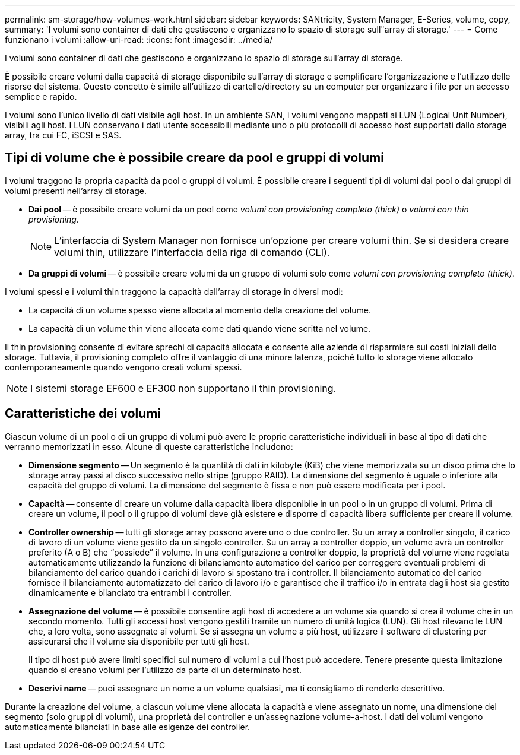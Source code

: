 ---
permalink: sm-storage/how-volumes-work.html 
sidebar: sidebar 
keywords: SANtricity, System Manager, E-Series, volume, copy, 
summary: 'I volumi sono container di dati che gestiscono e organizzano lo spazio di storage sull"array di storage.' 
---
= Come funzionano i volumi
:allow-uri-read: 
:icons: font
:imagesdir: ../media/


[role="lead"]
I volumi sono container di dati che gestiscono e organizzano lo spazio di storage sull'array di storage.

È possibile creare volumi dalla capacità di storage disponibile sull'array di storage e semplificare l'organizzazione e l'utilizzo delle risorse del sistema. Questo concetto è simile all'utilizzo di cartelle/directory su un computer per organizzare i file per un accesso semplice e rapido.

I volumi sono l'unico livello di dati visibile agli host. In un ambiente SAN, i volumi vengono mappati ai LUN (Logical Unit Number), visibili agli host. I LUN conservano i dati utente accessibili mediante uno o più protocolli di accesso host supportati dallo storage array, tra cui FC, iSCSI e SAS.



== Tipi di volume che è possibile creare da pool e gruppi di volumi

I volumi traggono la propria capacità da pool o gruppi di volumi. È possibile creare i seguenti tipi di volumi dai pool o dai gruppi di volumi presenti nell'array di storage.

* *Dai pool* -- è possibile creare volumi da un pool come _volumi con provisioning completo (thick)_ o _volumi con thin provisioning._
+
[NOTE]
====
L'interfaccia di System Manager non fornisce un'opzione per creare volumi thin. Se si desidera creare volumi thin, utilizzare l'interfaccia della riga di comando (CLI).

====
* *Da gruppi di volumi* -- è possibile creare volumi da un gruppo di volumi solo come _volumi con provisioning completo (thick)_.


I volumi spessi e i volumi thin traggono la capacità dall'array di storage in diversi modi:

* La capacità di un volume spesso viene allocata al momento della creazione del volume.
* La capacità di un volume thin viene allocata come dati quando viene scritta nel volume.


Il thin provisioning consente di evitare sprechi di capacità allocata e consente alle aziende di risparmiare sui costi iniziali dello storage. Tuttavia, il provisioning completo offre il vantaggio di una minore latenza, poiché tutto lo storage viene allocato contemporaneamente quando vengono creati volumi spessi.

[NOTE]
====
I sistemi storage EF600 e EF300 non supportano il thin provisioning.

====


== Caratteristiche dei volumi

Ciascun volume di un pool o di un gruppo di volumi può avere le proprie caratteristiche individuali in base al tipo di dati che verranno memorizzati in esso. Alcune di queste caratteristiche includono:

* *Dimensione segmento* -- Un segmento è la quantità di dati in kilobyte (KiB) che viene memorizzata su un disco prima che lo storage array passi al disco successivo nello stripe (gruppo RAID). La dimensione del segmento è uguale o inferiore alla capacità del gruppo di volumi. La dimensione del segmento è fissa e non può essere modificata per i pool.
* *Capacità* -- consente di creare un volume dalla capacità libera disponibile in un pool o in un gruppo di volumi. Prima di creare un volume, il pool o il gruppo di volumi deve già esistere e disporre di capacità libera sufficiente per creare il volume.
* *Controller ownership* -- tutti gli storage array possono avere uno o due controller. Su un array a controller singolo, il carico di lavoro di un volume viene gestito da un singolo controller. Su un array a controller doppio, un volume avrà un controller preferito (A o B) che "`possiede`" il volume. In una configurazione a controller doppio, la proprietà del volume viene regolata automaticamente utilizzando la funzione di bilanciamento automatico del carico per correggere eventuali problemi di bilanciamento del carico quando i carichi di lavoro si spostano tra i controller. Il bilanciamento automatico del carico fornisce il bilanciamento automatizzato del carico di lavoro i/o e garantisce che il traffico i/o in entrata dagli host sia gestito dinamicamente e bilanciato tra entrambi i controller.
* *Assegnazione del volume* -- è possibile consentire agli host di accedere a un volume sia quando si crea il volume che in un secondo momento. Tutti gli accessi host vengono gestiti tramite un numero di unità logica (LUN). Gli host rilevano le LUN che, a loro volta, sono assegnate ai volumi. Se si assegna un volume a più host, utilizzare il software di clustering per assicurarsi che il volume sia disponibile per tutti gli host.
+
Il tipo di host può avere limiti specifici sul numero di volumi a cui l'host può accedere. Tenere presente questa limitazione quando si creano volumi per l'utilizzo da parte di un determinato host.

* *Descrivi name* -- puoi assegnare un nome a un volume qualsiasi, ma ti consigliamo di renderlo descrittivo.


Durante la creazione del volume, a ciascun volume viene allocata la capacità e viene assegnato un nome, una dimensione del segmento (solo gruppi di volumi), una proprietà del controller e un'assegnazione volume-a-host. I dati dei volumi vengono automaticamente bilanciati in base alle esigenze dei controller.
